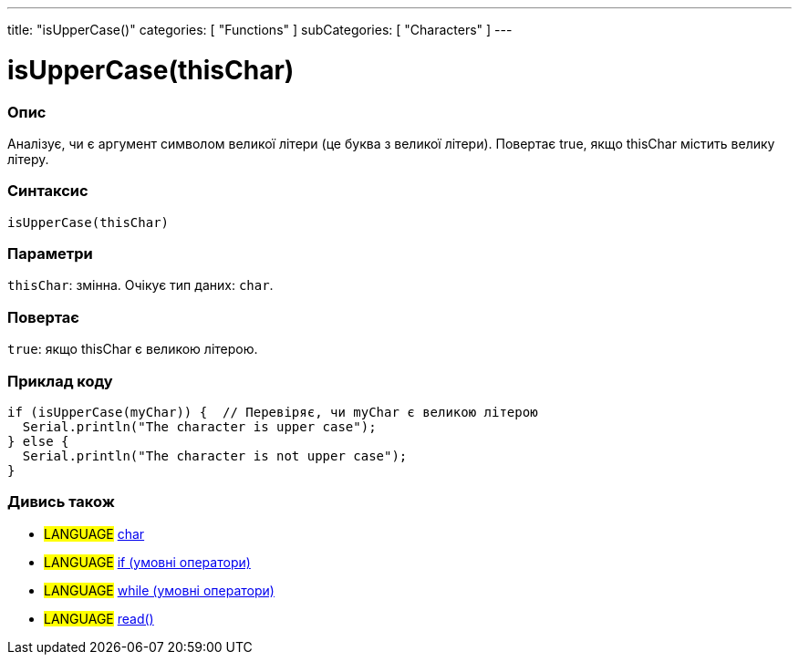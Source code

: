 ---
title: "isUpperCase()"
categories: [ "Functions" ]
subCategories: [ "Characters" ]
---

= isUpperCase(thisChar)


// OVERVIEW SECTION STARTS
[#overview]
--

[float]
=== Опис
Аналізує, чи є аргумент символом великої літери (це буква з великої літери). Повертає true, якщо thisChar містить велику літеру.
[%hardbreaks]


[float]
=== Синтаксис
`isUpperCase(thisChar)`


[float]
=== Параметри
`thisChar`: змінна. Очікує тип даних: `char`.


[float]
=== Повертає
`true`: якщо thisChar є великою літерою.

--
// OVERVIEW SECTION ENDS



// HOW TO USE SECTION STARTS
[#howtouse]
--

[float]
=== Приклад коду

[source,arduino]
----
if (isUpperCase(myChar)) {  // Перевіряє, чи myChar є великою літерою
  Serial.println("The character is upper case");
} else {
  Serial.println("The character is not upper case");
}
----

--
// HOW TO USE SECTION ENDS


// SEE ALSO SECTION
[#see_also]
--

[float]
=== Дивись також

[role="language"]
* #LANGUAGE#  link:../../../variables/data-types/char[char]
* #LANGUAGE#  link:../../../structure/control-structure/if[if (умовні оператори)]
* #LANGUAGE#  link:../../../structure/control-structure/while[while (умовні оператори)]
* #LANGUAGE# link:../../communication/serial/read[read()]

--
// SEE ALSO SECTION ENDS
